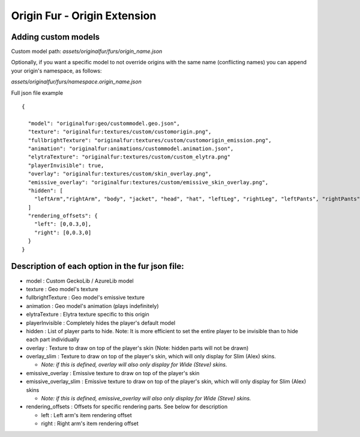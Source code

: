 Origin Fur - Origin Extension
======


Adding custom models
------

Custom model path: `assets/originalfur/furs/origin_name.json`

Optionally, if you want a specific model to not override origins with the same name (conflicting names) you can append your origin's namespace, as follows:

`assets/originalfur/furs/namespace.origin_name.json`

Full json file example
::
  {
    
    "model": "originalfur:geo/custommodel.geo.json",
    "texture": "originalfur:textures/custom/customorigin.png",
    "fullbrightTexture": "originalfur:textures/custom/customorigin_emission.png",
    "animation": "originalfur:animations/custommodel.animation.json",
    "elytraTexture": "originalfur:textures/custom/custom_elytra.png"
    "playerInvisible": true,
    "overlay": "originalfur:textures/custom/skin_overlay.png",
    "emissive_overlay": "originalfur:textures/custom/emissive_skin_overlay.png",
    "hidden": [
      "leftArm","rightArm", "body", "jacket", "head", "hat", "leftLeg", "rightLeg", "leftPants", "rightPants"
    ]
    "rendering_offsets": {
      "left": [0,0.3,0],
      "right": [0,0.3,0]
    }
  }

Description of each option in the fur json file:
-----
- model : Custom GeckoLib / AzureLib model

- texture : Geo model's texture

- fullbrightTexture : Geo model's emissive texture

- animation : Geo model's animation (plays indefinitely)

- elytraTexture : Elytra texture specific to this origin

- playerInvisible : Completely hides the player's default model

- hidden : List of player parts to hide. Note: It is more efficient to set the entire player to be invisible than to hide each part individually

- overlay : Texture to draw on top of the player's skin (Note: hidden parts will not be drawn)

- overlay_slim : Texture to draw on top of the player's skin, which will only display for Slim (Alex) skins.

  - *Note: if this is defined, overlay will also only display for Wide (Steve) skins.*

- emissive_overlay : Emissive texture to draw on top of the player's skin

- emissive_overlay_slim : Emissive texture to draw on top of the player's skin, which will only display for Slim (Alex) skins

  - *Note: if this is defined, emissive_overlay will also only display for Wide (Steve) skins.*

- rendering_offsets : Offsets for specific rendering parts. See below for description

  - left : Left arm's item rendering offset

  - right : Right arm's item rendering offset
  
